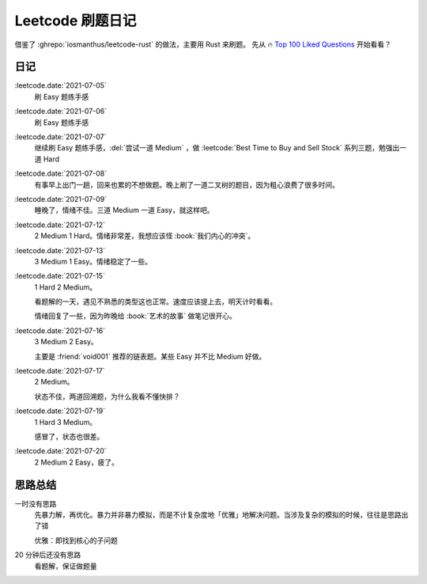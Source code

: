 =================
Leetcode 刷题日记
=================

借鉴了 :ghrepo:`iosmanthus/leetcode-rust` 的做法，主要用 Rust 来刷题。
先从 🔥 `Top 100 Liked Questions`_ 开始看看？

.. seealso:: 题解见 :doc:`/notes/leetcode/index`

.. _Top 100 Liked Questions: https://leetcode.com/problemset/all/?listId=79h8rn6

日记
====

:leetcode.date:`2021-07-05`
   刷 Easy 题练手感

:leetcode.date:`2021-07-06`
   刷 Easy 题练手感

:leetcode.date:`2021-07-07`
   继续刷 Easy 题练手感，:del:`尝试一道 Medium` ，做 :leetcode:`Best Time to Buy and Sell Stock` 系列三题，勉强出一道 Hard

:leetcode.date:`2021-07-08`
   有事早上出门一趟，回来也累的不想做题。晚上刷了一道二叉树的题目，因为粗心浪费了很多时间。

:leetcode.date:`2021-07-09`
   睡晚了，情绪不佳。三道 Medium 一道 Easy，就这样吧。

:leetcode.date:`2021-07-12`
   2 Medium 1 Hard。情绪非常差，我想应该怪 :book:`我们内心的冲突`。

:leetcode.date:`2021-07-13`
   3 Medium 1 Easy。情绪稳定了一些。

:leetcode.date:`2021-07-15`
   1 Hard 2 Medium。

   看题解的一天，遇见不熟悉的类型这也正常。速度应该提上去，明天计时看看。

   情绪回复了一些，因为昨晚给 :book:`艺术的故事` 做笔记很开心。

:leetcode.date:`2021-07-16`
   3 Medium 2 Easy。

   主要是 :friend:`void001` 推荐的链表题。某些 Easy 并不比 Medium 好做。

:leetcode.date:`2021-07-17`
   2 Medium。

   状态不佳，两道回溯题，为什么我看不懂快排？

:leetcode.date:`2021-07-19`
   1 Hard 3 Medium。

   感冒了，状态也很差。

:leetcode.date:`2021-07-20`
   2 Medium 2 Easy，疲了。


思路总结
========

一时没有思路
   先暴力解，再优化。暴力并非暴力模拟，而是不计复杂度地「优雅」地解决问题。当涉及复杂的模拟的时候，往往是思路出了错

   优雅：即找到核心的子问题

20 分钟后还没有思路
   看题解，保证做题量
